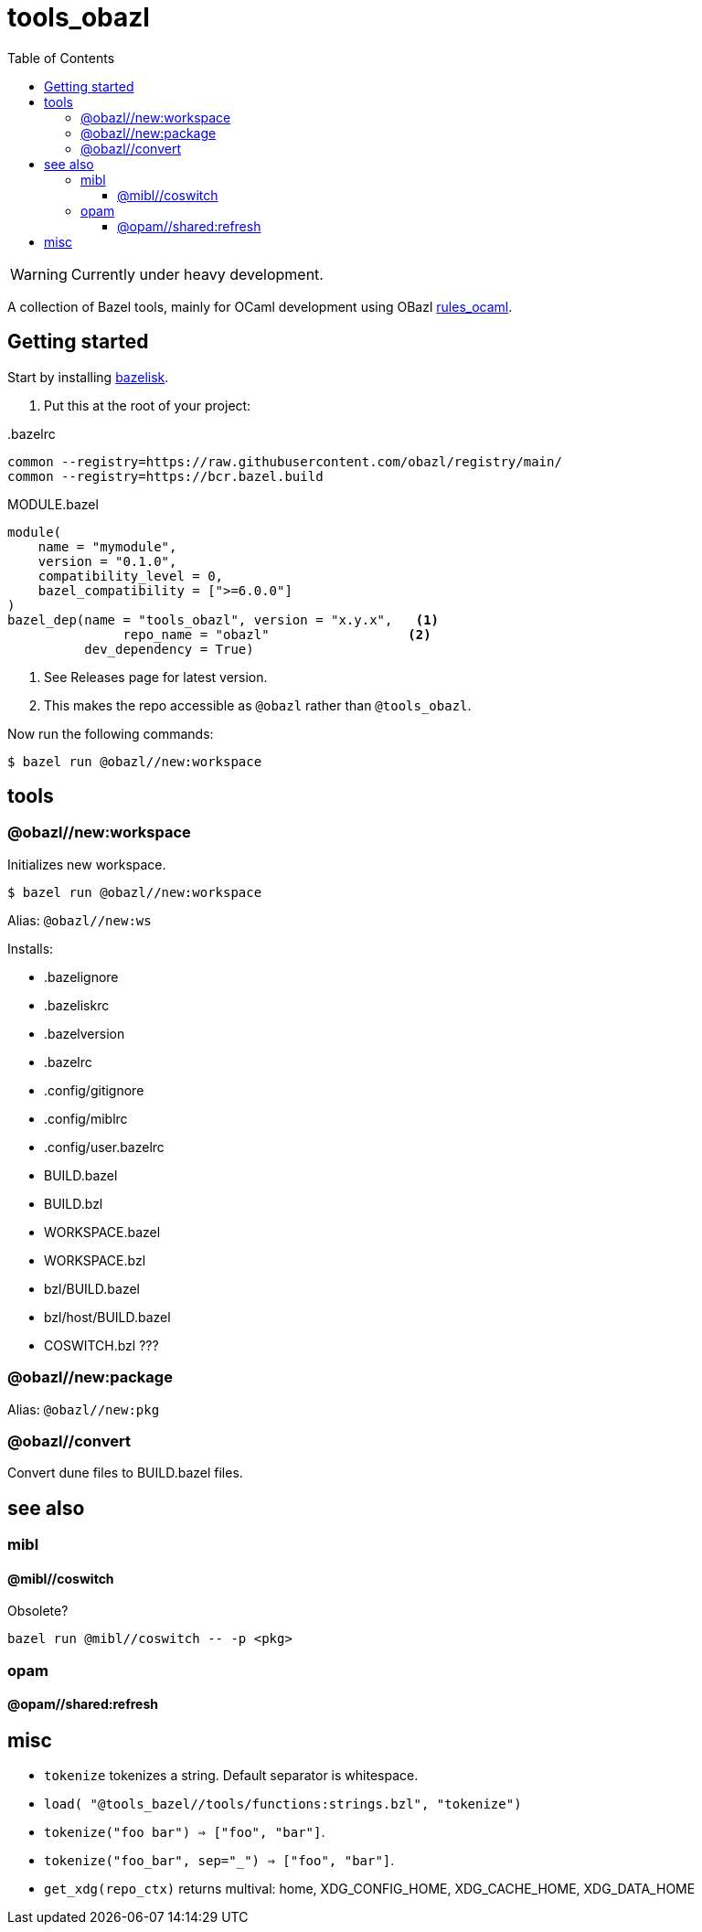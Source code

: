 = tools_obazl
:toc: auto
:toclevels: 3

WARNING: Currently under heavy development.

A collection of Bazel tools, mainly for OCaml development using OBazl link:https://github.com/obazl/rules_ocaml[rules_ocaml,window=_blank].

== Getting started

Start by installing link:https://github.com/bazelbuild/bazelisk[bazelisk,window=_blank].

1. Put this at the root of your project:

..bazelrc
----
common --registry=https://raw.githubusercontent.com/obazl/registry/main/
common --registry=https://bcr.bazel.build
----

.MODULE.bazel
----
module(
    name = "mymodule",
    version = "0.1.0",
    compatibility_level = 0,
    bazel_compatibility = [">=6.0.0"]
)
bazel_dep(name = "tools_obazl", version = "x.y.x",   <1>
               repo_name = "obazl"                  <2>
          dev_dependency = True)
----
<1> See Releases page for latest version.
<2> This makes the repo accessible as `@obazl` rather than `@tools_obazl`.


Now run the following commands:


    $ bazel run @obazl//new:workspace


== tools

=== @obazl//new:workspace

Initializes new workspace.

    $ bazel run @obazl//new:workspace

Alias: `@obazl//new:ws`

Installs:

* .bazelignore
* .bazeliskrc
* .bazelversion
* .bazelrc
* .config/gitignore
* .config/miblrc
* .config/user.bazelrc
* BUILD.bazel
* BUILD.bzl
* WORKSPACE.bazel
* WORKSPACE.bzl
* bzl/BUILD.bazel
* bzl/host/BUILD.bazel

* COSWITCH.bzl ???

=== @obazl//new:package

Alias:  `@obazl//new:pkg`

=== @obazl//convert

Convert dune files to BUILD.bazel files.


== see also

=== mibl

==== @mibl//coswitch

Obsolete?

    bazel run @mibl//coswitch -- -p <pkg>


=== opam

==== @opam//shared:refresh




== misc

* `tokenize` tokenizes a string. Default separator is whitespace.
  * `load( "@tools_bazel//tools/functions:strings.bzl", "tokenize")`
  * `tokenize("foo   bar") => ["foo", "bar"]`.
  * `tokenize("foo_bar", sep="_") => ["foo", "bar"]`.

* `get_xdg(repo_ctx)` returns multival: home, XDG_CONFIG_HOME, XDG_CACHE_HOME, XDG_DATA_HOME
